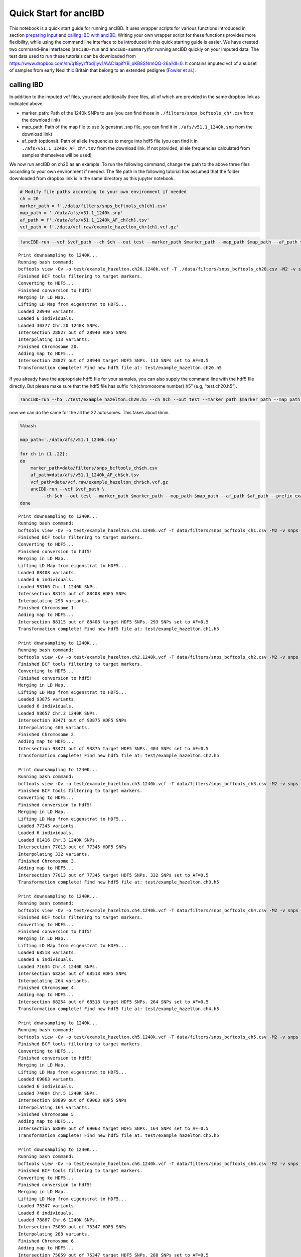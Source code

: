 Quick Start for ancIBD
======================

This notebook is a quick start guide for running ancIBD. It uses wrapper
scripts for various functions introduced in section `preparing
input <create_hdf5_from_vcf.ipynb>`__ and `calling IBD with
ancIBD <run_ancIBD.ipynb>`__. Writing your own wrapper script for these
functions provides more flexibility, while using the command line
interface to be introduced in this quick starting guide is easier. We
have created two command-line interfaces (``ancIBD-run`` and
``ancIBD-summary``)for running ancIBD quickly on your imputed data. The
test data used to run these tutorials can be downloaded from
https://www.dropbox.com/sh/q18yyrffbdj1yv1/AAC1apifYB_oKB8SNrmQQ-26a?dl=0.
It contains imputed vcf of a subset of samples from early Neolithic
Britain that belong to an extended pedigree (`Fowler et
al. <https://www.nature.com/articles/s41586-021-04241-4>`__).

calling IBD
~~~~~~~~~~~

In addition to the imputed vcf files, you need additionally three files,
all of which are provided in the same dropbox link as indicated above.

-  marker_path: Path of the 1240k SNPs to use (you can find those in
   ``./filters/snps_bcftools_ch*.csv`` from the download link)
-  map_path: Path of the map file to use (eigenstrat .snp file, you can
   find it in ``./afs/v51.1_1240k.snp`` from the download link)
-  af_path (optional): Path of allele frequencies to merge into hdf5
   file (you can find it in ``./afs/v51.1_1240k_AF_ch*.tsv`` from the
   download link. If not provided, allele frequencies calculated from
   samples themselves will be used)

We now run ancIBD on ch20 as an example. To run the following command,
change the path to the above three files according to your own
environment if needed. The file path in the following tutorial has
assumed that the folder downloaded from dropbox link is in the same
directory as this jupyter notebook.

.. code:: ipython3

    # Modify file paths according to your own environment if needed
    ch = 20
    marker_path = f'./data/filters/snps_bcftools_ch{ch}.csv'
    map_path = './data/afs/v51.1_1240k.snp'
    af_path = f'./data/afs/v51.1_1240k_AF_ch{ch}.tsv'
    vcf_path = f'./data/vcf.raw/example_hazelton_chr{ch}.vcf.gz'

.. code:: ipython3

    !ancIBD-run --vcf $vcf_path --ch $ch --out test --marker_path $marker_path --map_path $map_path --af_path $af_path --prefix example_hazelton


.. parsed-literal::

    Print downsampling to 1240K...
    Running bash command: 
    bcftools view -Ov -o test/example_hazelton.ch20.1240k.vcf -T ./data/filters/snps_bcftools_ch20.csv -M2 -v snps ./data/vcf.raw/example_hazelton_chr20.vcf.gz
    Finished BCF tools filtering to target markers.
    Converting to HDF5...
    Finished conversion to hdf5!
    Merging in LD Map..
    Lifting LD Map from eigenstrat to HDF5...
    Loaded 28940 variants.
    Loaded 6 individuals.
    Loaded 30377 Chr.20 1240K SNPs.
    Intersection 28827 out of 28940 HDF5 SNPs
    Interpolating 113 variants.
    Finished Chromosome 20.
    Adding map to HDF5...
    Intersection 28827 out of 28940 target HDF5 SNPs. 113 SNPs set to AF=0.5
    Transformation complete! Find new hdf5 file at: test/example_hazelton.ch20.h5
    


If you already have the appropriate hdf5 file for your samples, you can
also supply the command line with the hdf5 file directly. But please
make sure that the hdf5 file has suffix “ch{chromosome number}.h5” (e.g,
“test.ch20.h5”).

.. code:: ipython3

    !ancIBD-run --h5 ./test/example_hazelton.ch20.h5 --ch $ch --out test --marker_path $marker_path --map_path $map_path --af_path $af_path --prefix example_hazelton

now we can do the same for the all the 22 autosomes. This takes about
6min.

.. code:: bash

    %%bash
    
    map_path='./data/afs/v51.1_1240k.snp'
    
    for ch in {1..22};
    do
        marker_path=data/filters/snps_bcftools_ch$ch.csv
        af_path=data/afs/v51.1_1240k_AF_ch$ch.tsv
        vcf_path=data/vcf.raw/example_hazelton_chr$ch.vcf.gz
        ancIBD-run --vcf $vcf_path \
            --ch $ch --out test --marker_path $marker_path --map_path $map_path --af_path $af_path --prefix example_hazelton
    done


.. parsed-literal::

    Print downsampling to 1240K...
    Running bash command: 
    bcftools view -Ov -o test/example_hazelton.ch1.1240k.vcf -T data/filters/snps_bcftools_ch1.csv -M2 -v snps data/vcf.raw/example_hazelton_chr1.vcf.gz
    Finished BCF tools filtering to target markers.
    Converting to HDF5...
    Finished conversion to hdf5!
    Merging in LD Map..
    Lifting LD Map from eigenstrat to HDF5...
    Loaded 88408 variants.
    Loaded 6 individuals.
    Loaded 93166 Chr.1 1240K SNPs.
    Intersection 88115 out of 88408 HDF5 SNPs
    Interpolating 293 variants.
    Finished Chromosome 1.
    Adding map to HDF5...
    Intersection 88115 out of 88408 target HDF5 SNPs. 293 SNPs set to AF=0.5
    Transformation complete! Find new hdf5 file at: test/example_hazelton.ch1.h5
    
    Print downsampling to 1240K...
    Running bash command: 
    bcftools view -Ov -o test/example_hazelton.ch2.1240k.vcf -T data/filters/snps_bcftools_ch2.csv -M2 -v snps data/vcf.raw/example_hazelton_chr2.vcf.gz
    Finished BCF tools filtering to target markers.
    Converting to HDF5...
    Finished conversion to hdf5!
    Merging in LD Map..
    Lifting LD Map from eigenstrat to HDF5...
    Loaded 93875 variants.
    Loaded 6 individuals.
    Loaded 98657 Chr.2 1240K SNPs.
    Intersection 93471 out of 93875 HDF5 SNPs
    Interpolating 404 variants.
    Finished Chromosome 2.
    Adding map to HDF5...
    Intersection 93471 out of 93875 target HDF5 SNPs. 404 SNPs set to AF=0.5
    Transformation complete! Find new hdf5 file at: test/example_hazelton.ch2.h5
    
    Print downsampling to 1240K...
    Running bash command: 
    bcftools view -Ov -o test/example_hazelton.ch3.1240k.vcf -T data/filters/snps_bcftools_ch3.csv -M2 -v snps data/vcf.raw/example_hazelton_chr3.vcf.gz
    Finished BCF tools filtering to target markers.
    Converting to HDF5...
    Finished conversion to hdf5!
    Merging in LD Map..
    Lifting LD Map from eigenstrat to HDF5...
    Loaded 77345 variants.
    Loaded 6 individuals.
    Loaded 81416 Chr.3 1240K SNPs.
    Intersection 77013 out of 77345 HDF5 SNPs
    Interpolating 332 variants.
    Finished Chromosome 3.
    Adding map to HDF5...
    Intersection 77013 out of 77345 target HDF5 SNPs. 332 SNPs set to AF=0.5
    Transformation complete! Find new hdf5 file at: test/example_hazelton.ch3.h5
    
    Print downsampling to 1240K...
    Running bash command: 
    bcftools view -Ov -o test/example_hazelton.ch4.1240k.vcf -T data/filters/snps_bcftools_ch4.csv -M2 -v snps data/vcf.raw/example_hazelton_chr4.vcf.gz
    Finished BCF tools filtering to target markers.
    Converting to HDF5...
    Finished conversion to hdf5!
    Merging in LD Map..
    Lifting LD Map from eigenstrat to HDF5...
    Loaded 68518 variants.
    Loaded 6 individuals.
    Loaded 71634 Chr.4 1240K SNPs.
    Intersection 68254 out of 68518 HDF5 SNPs
    Interpolating 264 variants.
    Finished Chromosome 4.
    Adding map to HDF5...
    Intersection 68254 out of 68518 target HDF5 SNPs. 264 SNPs set to AF=0.5
    Transformation complete! Find new hdf5 file at: test/example_hazelton.ch4.h5
    
    Print downsampling to 1240K...
    Running bash command: 
    bcftools view -Ov -o test/example_hazelton.ch5.1240k.vcf -T data/filters/snps_bcftools_ch5.csv -M2 -v snps data/vcf.raw/example_hazelton_chr5.vcf.gz
    Finished BCF tools filtering to target markers.
    Converting to HDF5...
    Finished conversion to hdf5!
    Merging in LD Map..
    Lifting LD Map from eigenstrat to HDF5...
    Loaded 69063 variants.
    Loaded 6 individuals.
    Loaded 74004 Chr.5 1240K SNPs.
    Intersection 68899 out of 69063 HDF5 SNPs
    Interpolating 164 variants.
    Finished Chromosome 5.
    Adding map to HDF5...
    Intersection 68899 out of 69063 target HDF5 SNPs. 164 SNPs set to AF=0.5
    Transformation complete! Find new hdf5 file at: test/example_hazelton.ch5.h5
    
    Print downsampling to 1240K...
    Running bash command: 
    bcftools view -Ov -o test/example_hazelton.ch6.1240k.vcf -T data/filters/snps_bcftools_ch6.csv -M2 -v snps data/vcf.raw/example_hazelton_chr6.vcf.gz
    Finished BCF tools filtering to target markers.
    Converting to HDF5...
    Finished conversion to hdf5!
    Merging in LD Map..
    Lifting LD Map from eigenstrat to HDF5...
    Loaded 75347 variants.
    Loaded 6 individuals.
    Loaded 78867 Chr.6 1240K SNPs.
    Intersection 75059 out of 75347 HDF5 SNPs
    Interpolating 288 variants.
    Finished Chromosome 6.
    Adding map to HDF5...
    Intersection 75059 out of 75347 target HDF5 SNPs. 288 SNPs set to AF=0.5
    Transformation complete! Find new hdf5 file at: test/example_hazelton.ch6.h5
    
    Print downsampling to 1240K...
    Running bash command: 
    bcftools view -Ov -o test/example_hazelton.ch7.1240k.vcf -T data/filters/snps_bcftools_ch7.csv -M2 -v snps data/vcf.raw/example_hazelton_chr7.vcf.gz
    Finished BCF tools filtering to target markers.
    Converting to HDF5...
    Finished conversion to hdf5!
    Merging in LD Map..
    Lifting LD Map from eigenstrat to HDF5...
    Loaded 59603 variants.
    Loaded 6 individuals.
    Loaded 62595 Chr.7 1240K SNPs.
    Intersection 59324 out of 59603 HDF5 SNPs
    Interpolating 279 variants.
    Finished Chromosome 7.
    Adding map to HDF5...
    Intersection 59324 out of 59603 target HDF5 SNPs. 279 SNPs set to AF=0.5
    Transformation complete! Find new hdf5 file at: test/example_hazelton.ch7.h5
    
    Print downsampling to 1240K...
    Running bash command: 
    bcftools view -Ov -o test/example_hazelton.ch8.1240k.vcf -T data/filters/snps_bcftools_ch8.csv -M2 -v snps data/vcf.raw/example_hazelton_chr8.vcf.gz
    Finished BCF tools filtering to target markers.
    Converting to HDF5...
    Finished conversion to hdf5!
    Merging in LD Map..
    Lifting LD Map from eigenstrat to HDF5...
    Loaded 60828 variants.
    Loaded 6 individuals.
    Loaded 63916 Chr.8 1240K SNPs.
    Intersection 60530 out of 60828 HDF5 SNPs
    Interpolating 298 variants.
    Finished Chromosome 8.
    Adding map to HDF5...
    Intersection 60530 out of 60828 target HDF5 SNPs. 298 SNPs set to AF=0.5
    Transformation complete! Find new hdf5 file at: test/example_hazelton.ch8.h5
    
    Print downsampling to 1240K...
    Running bash command: 
    bcftools view -Ov -o test/example_hazelton.ch9.1240k.vcf -T data/filters/snps_bcftools_ch9.csv -M2 -v snps data/vcf.raw/example_hazelton_chr9.vcf.gz
    Finished BCF tools filtering to target markers.
    Converting to HDF5...
    Finished conversion to hdf5!
    Merging in LD Map..
    Lifting LD Map from eigenstrat to HDF5...
    Loaded 50546 variants.
    Loaded 6 individuals.
    Loaded 52765 Chr.9 1240K SNPs.
    Intersection 50307 out of 50546 HDF5 SNPs
    Interpolating 239 variants.
    Finished Chromosome 9.
    Adding map to HDF5...
    Intersection 50307 out of 50546 target HDF5 SNPs. 239 SNPs set to AF=0.5
    Transformation complete! Find new hdf5 file at: test/example_hazelton.ch9.h5
    
    Print downsampling to 1240K...
    Running bash command: 
    bcftools view -Ov -o test/example_hazelton.ch10.1240k.vcf -T data/filters/snps_bcftools_ch10.csv -M2 -v snps data/vcf.raw/example_hazelton_chr10.vcf.gz
    Finished BCF tools filtering to target markers.
    Converting to HDF5...
    Finished conversion to hdf5!
    Merging in LD Map..
    Lifting LD Map from eigenstrat to HDF5...
    Loaded 58610 variants.
    Loaded 6 individuals.
    Loaded 61131 Chr.10 1240K SNPs.
    Intersection 58364 out of 58610 HDF5 SNPs
    Interpolating 246 variants.
    Finished Chromosome 10.
    Adding map to HDF5...
    Intersection 58364 out of 58610 target HDF5 SNPs. 246 SNPs set to AF=0.5
    Transformation complete! Find new hdf5 file at: test/example_hazelton.ch10.h5
    
    Print downsampling to 1240K...
    Running bash command: 
    bcftools view -Ov -o test/example_hazelton.ch11.1240k.vcf -T data/filters/snps_bcftools_ch11.csv -M2 -v snps data/vcf.raw/example_hazelton_chr11.vcf.gz
    Finished BCF tools filtering to target markers.
    Converting to HDF5...
    Finished conversion to hdf5!
    Merging in LD Map..
    Lifting LD Map from eigenstrat to HDF5...
    Loaded 54590 variants.
    Loaded 6 individuals.
    Loaded 57163 Chr.11 1240K SNPs.
    Intersection 54365 out of 54590 HDF5 SNPs
    Interpolating 225 variants.
    Finished Chromosome 11.
    Adding map to HDF5...
    Intersection 54365 out of 54590 target HDF5 SNPs. 225 SNPs set to AF=0.5
    Transformation complete! Find new hdf5 file at: test/example_hazelton.ch11.h5
    
    Print downsampling to 1240K...
    Running bash command: 
    bcftools view -Ov -o test/example_hazelton.ch12.1240k.vcf -T data/filters/snps_bcftools_ch12.csv -M2 -v snps data/vcf.raw/example_hazelton_chr12.vcf.gz
    Finished BCF tools filtering to target markers.
    Converting to HDF5...
    Finished conversion to hdf5!
    Merging in LD Map..
    Lifting LD Map from eigenstrat to HDF5...
    Loaded 53737 variants.
    Loaded 6 individuals.
    Loaded 56133 Chr.12 1240K SNPs.
    Intersection 53528 out of 53737 HDF5 SNPs
    Interpolating 209 variants.
    Finished Chromosome 12.
    Adding map to HDF5...
    Intersection 53528 out of 53737 target HDF5 SNPs. 209 SNPs set to AF=0.5
    Transformation complete! Find new hdf5 file at: test/example_hazelton.ch12.h5
    
    Print downsampling to 1240K...
    Running bash command: 
    bcftools view -Ov -o test/example_hazelton.ch13.1240k.vcf -T data/filters/snps_bcftools_ch13.csv -M2 -v snps data/vcf.raw/example_hazelton_chr13.vcf.gz
    Finished BCF tools filtering to target markers.
    Converting to HDF5...
    Finished conversion to hdf5!
    Merging in LD Map..
    Lifting LD Map from eigenstrat to HDF5...
    Loaded 38927 variants.
    Loaded 6 individuals.
    Loaded 40441 Chr.13 1240K SNPs.
    Intersection 38774 out of 38927 HDF5 SNPs
    Interpolating 153 variants.
    Finished Chromosome 13.
    Adding map to HDF5...
    Intersection 38774 out of 38927 target HDF5 SNPs. 153 SNPs set to AF=0.5
    Transformation complete! Find new hdf5 file at: test/example_hazelton.ch13.h5
    
    Print downsampling to 1240K...
    Running bash command: 
    bcftools view -Ov -o test/example_hazelton.ch14.1240k.vcf -T data/filters/snps_bcftools_ch14.csv -M2 -v snps data/vcf.raw/example_hazelton_chr14.vcf.gz
    Finished BCF tools filtering to target markers.
    Converting to HDF5...
    Finished conversion to hdf5!
    Merging in LD Map..
    Lifting LD Map from eigenstrat to HDF5...
    Loaded 35885 variants.
    Loaded 6 individuals.
    Loaded 37903 Chr.14 1240K SNPs.
    Intersection 35744 out of 35885 HDF5 SNPs
    Interpolating 141 variants.
    Finished Chromosome 14.
    Adding map to HDF5...
    Intersection 35744 out of 35885 target HDF5 SNPs. 141 SNPs set to AF=0.5
    Transformation complete! Find new hdf5 file at: test/example_hazelton.ch14.h5
    
    Print downsampling to 1240K...
    Running bash command: 
    bcftools view -Ov -o test/example_hazelton.ch15.1240k.vcf -T data/filters/snps_bcftools_ch15.csv -M2 -v snps data/vcf.raw/example_hazelton_chr15.vcf.gz
    Finished BCF tools filtering to target markers.
    Converting to HDF5...
    Finished conversion to hdf5!
    Merging in LD Map..
    Lifting LD Map from eigenstrat to HDF5...
    Loaded 34280 variants.
    Loaded 6 individuals.
    Loaded 35991 Chr.15 1240K SNPs.
    Intersection 34159 out of 34280 HDF5 SNPs
    Interpolating 121 variants.
    Finished Chromosome 15.
    Adding map to HDF5...
    Intersection 34159 out of 34280 target HDF5 SNPs. 121 SNPs set to AF=0.5
    Transformation complete! Find new hdf5 file at: test/example_hazelton.ch15.h5
    
    Print downsampling to 1240K...
    Running bash command: 
    bcftools view -Ov -o test/example_hazelton.ch16.1240k.vcf -T data/filters/snps_bcftools_ch16.csv -M2 -v snps data/vcf.raw/example_hazelton_chr16.vcf.gz
    Finished BCF tools filtering to target markers.
    Converting to HDF5...
    Finished conversion to hdf5!
    Merging in LD Map..
    Lifting LD Map from eigenstrat to HDF5...
    Loaded 34335 variants.
    Loaded 6 individuals.
    Loaded 36000 Chr.16 1240K SNPs.
    Intersection 34138 out of 34335 HDF5 SNPs
    Interpolating 198 variants.
    Finished Chromosome 16.
    Adding map to HDF5...
    Intersection 34138 out of 34335 target HDF5 SNPs. 197 SNPs set to AF=0.5
    Transformation complete! Find new hdf5 file at: test/example_hazelton.ch16.h5
    
    Print downsampling to 1240K...
    Running bash command: 
    bcftools view -Ov -o test/example_hazelton.ch17.1240k.vcf -T data/filters/snps_bcftools_ch17.csv -M2 -v snps data/vcf.raw/example_hazelton_chr17.vcf.gz
    Finished BCF tools filtering to target markers.
    Converting to HDF5...
    Finished conversion to hdf5!
    Merging in LD Map..
    Lifting LD Map from eigenstrat to HDF5...
    Loaded 28892 variants.
    Loaded 6 individuals.
    Loaded 30733 Chr.17 1240K SNPs.
    Intersection 28794 out of 28892 HDF5 SNPs
    Interpolating 98 variants.
    Finished Chromosome 17.
    Adding map to HDF5...
    Intersection 28794 out of 28892 target HDF5 SNPs. 98 SNPs set to AF=0.5
    Transformation complete! Find new hdf5 file at: test/example_hazelton.ch17.h5
    
    Print downsampling to 1240K...
    Running bash command: 
    bcftools view -Ov -o test/example_hazelton.ch18.1240k.vcf -T data/filters/snps_bcftools_ch18.csv -M2 -v snps data/vcf.raw/example_hazelton_chr18.vcf.gz
    Finished BCF tools filtering to target markers.
    Converting to HDF5...
    Finished conversion to hdf5!
    Merging in LD Map..
    Lifting LD Map from eigenstrat to HDF5...
    Loaded 33846 variants.
    Loaded 6 individuals.
    Loaded 35327 Chr.18 1240K SNPs.
    Intersection 33720 out of 33846 HDF5 SNPs
    Interpolating 126 variants.
    Finished Chromosome 18.
    Adding map to HDF5...
    Intersection 33720 out of 33846 target HDF5 SNPs. 126 SNPs set to AF=0.5
    Transformation complete! Find new hdf5 file at: test/example_hazelton.ch18.h5
    
    Print downsampling to 1240K...
    Running bash command: 
    bcftools view -Ov -o test/example_hazelton.ch19.1240k.vcf -T data/filters/snps_bcftools_ch19.csv -M2 -v snps data/vcf.raw/example_hazelton_chr19.vcf.gz
    Finished BCF tools filtering to target markers.
    Converting to HDF5...
    Finished conversion to hdf5!
    Merging in LD Map..
    Lifting LD Map from eigenstrat to HDF5...
    Loaded 18092 variants.
    Loaded 6 individuals.
    Loaded 19273 Chr.19 1240K SNPs.
    Intersection 18018 out of 18092 HDF5 SNPs
    Interpolating 74 variants.
    Finished Chromosome 19.
    Adding map to HDF5...
    Intersection 18018 out of 18092 target HDF5 SNPs. 74 SNPs set to AF=0.5
    Transformation complete! Find new hdf5 file at: test/example_hazelton.ch19.h5
    
    Print downsampling to 1240K...
    Running bash command: 
    bcftools view -Ov -o test/example_hazelton.ch20.1240k.vcf -T data/filters/snps_bcftools_ch20.csv -M2 -v snps data/vcf.raw/example_hazelton_chr20.vcf.gz
    Finished BCF tools filtering to target markers.
    Deleting previous HDF5 file at path_h5: test/example_hazelton.ch20.h5...
    Converting to HDF5...
    Finished conversion to hdf5!
    Merging in LD Map..
    Lifting LD Map from eigenstrat to HDF5...
    Loaded 28940 variants.
    Loaded 6 individuals.
    Loaded 30377 Chr.20 1240K SNPs.
    Intersection 28827 out of 28940 HDF5 SNPs
    Interpolating 113 variants.
    Finished Chromosome 20.
    Adding map to HDF5...
    Intersection 28827 out of 28940 target HDF5 SNPs. 113 SNPs set to AF=0.5
    Transformation complete! Find new hdf5 file at: test/example_hazelton.ch20.h5
    
    Print downsampling to 1240K...
    Running bash command: 
    bcftools view -Ov -o test/example_hazelton.ch21.1240k.vcf -T data/filters/snps_bcftools_ch21.csv -M2 -v snps data/vcf.raw/example_hazelton_chr21.vcf.gz
    Finished BCF tools filtering to target markers.
    Converting to HDF5...
    Finished conversion to hdf5!
    Merging in LD Map..
    Lifting LD Map from eigenstrat to HDF5...
    Loaded 15707 variants.
    Loaded 6 individuals.
    Loaded 16727 Chr.21 1240K SNPs.
    Intersection 15640 out of 15707 HDF5 SNPs
    Interpolating 67 variants.
    Finished Chromosome 21.
    Adding map to HDF5...
    Intersection 15640 out of 15707 target HDF5 SNPs. 67 SNPs set to AF=0.5
    Transformation complete! Find new hdf5 file at: test/example_hazelton.ch21.h5
    
    Print downsampling to 1240K...
    Running bash command: 
    bcftools view -Ov -o test/example_hazelton.ch22.1240k.vcf -T data/filters/snps_bcftools_ch22.csv -M2 -v snps data/vcf.raw/example_hazelton_chr22.vcf.gz
    Finished BCF tools filtering to target markers.
    Converting to HDF5...
    Finished conversion to hdf5!
    Merging in LD Map..
    Lifting LD Map from eigenstrat to HDF5...
    Loaded 15483 variants.
    Loaded 6 individuals.
    Loaded 16420 Chr.22 1240K SNPs.
    Intersection 15408 out of 15483 HDF5 SNPs
    Interpolating 75 variants.
    Finished Chromosome 22.
    Adding map to HDF5...
    Intersection 15408 out of 15483 target HDF5 SNPs. 75 SNPs set to AF=0.5
    Transformation complete! Find new hdf5 file at: test/example_hazelton.ch22.h5
    


.. container:: alert alert-info

   Note

   For large sample sizes, we recommend that one parallizes over
   autosomes for speed-up (e.g, by submitting array jobs on a cluster).
   The above for-loop is efficient only for small sample sizes.

Combine IBD over 22 autosomes and generate summary statistics
~~~~~~~~~~~~~~~~~~~~~~~~~~~~~~~~~~~~~~~~~~~~~~~~~~~~~~~~~~~~~

Now that we have individual IBD files for each of the autosome, we can
combine the information across chromosomes and obtain genome-wide
summary statistics for all pairs of samples (Only pairs of samples that
share at least one IBD passing the length cutoff are recorded).

.. code:: ipython3

    !ancIBD-summary --tsv test/example_hazelton.ch --out test/


.. parsed-literal::

    Chromosome 1; Loaded 10 IBD
    Chromosome 2; Loaded 9 IBD
    Chromosome 3; Loaded 6 IBD
    Chromosome 4; Loaded 9 IBD
    Chromosome 5; Loaded 8 IBD
    Chromosome 6; Loaded 7 IBD
    Chromosome 7; Loaded 9 IBD
    Chromosome 8; Loaded 7 IBD
    Chromosome 9; Loaded 6 IBD
    Chromosome 10; Loaded 7 IBD
    Chromosome 11; Loaded 5 IBD
    Chromosome 12; Loaded 5 IBD
    Chromosome 13; Loaded 8 IBD
    Chromosome 14; Loaded 6 IBD
    Chromosome 15; Loaded 3 IBD
    Chromosome 16; Loaded 6 IBD
    Chromosome 17; Loaded 4 IBD
    Chromosome 18; Loaded 5 IBD
    Chromosome 19; Loaded 8 IBD
    Chromosome 20; Loaded 6 IBD
    Chromosome 21; Loaded 6 IBD
    Chromosome 22; Loaded 6 IBD
    Saved 146 IBD to test/ch_all.tsv.
    > 8.0 cM: 146/146
    Of these with suff. SNPs per cM> 220:               113/146
    4     9
    2     8
    1     7
    13    7
    6     7
    8     7
    10    7
    21    6
    5     6
    7     6
    16    6
    11    5
    9     5
    12    4
    18    4
    20    4
    3     4
    14    3
    17    3
    22    3
    15    2
    Name: ch, dtype: int64
    Saved 9 individual IBD pairs to: test/ibd_ind.tsv


To view the complete options provided by the two command-line interface,
use -h. For power users or people interested in applying the method
beyond 1240k SNP set, keep in mind that one can obtain maximum
flexibility by writing one’s own wrappers (see section `prepare
input <create_hdf5_from_vcf.ipynb>`__, `run
ancIBD <run_ancIBD.ipynb>`__, and `visualization <plot_IBD.ipynb>`__)

.. code:: ipython3

    !ancIBD-run -h


.. parsed-literal::

    usage: ancIBD-run [-h] [--vcf VCF] [--h5 H5] --ch CH --marker_path MARKER_PATH
                      --map_path MAP_PATH [--af_path AF_PATH] [--out OUT]
                      [--prefix PREFIX] [--min MIN] [--iid IID] [--pair PAIR]
    
    Run ancIBD.
    
    optional arguments:
      -h, --help            show this help message and exit
      --vcf VCF             path to the imputed vcf file
      --h5 H5               path to hdf5 file. If specified, ancIBD will skip the
                            vcf to hdf5 conversion step. Only one of --vcf and
                            --h5 should be specified.
      --ch CH               chromosome number (1-22).
      --marker_path MARKER_PATH
                            path to the marker file
      --map_path MAP_PATH   path to the map file
      --af_path AF_PATH     path to the allele frequency file (optional)
      --out OUT             output folder to store IBD results and the
                            intermediary .hdf5 file. If not specified, the results
                            will be stored in the same folder as the input vcf
                            file.
      --prefix PREFIX       prefix of output file. If not specified, the prefix
                            will be the same as the input vcf
      --min MIN             minimum length of IBD segment in cM. Default is 8.
      --iid IID             A list of sample iids to run ancIBD on (each line
                            contains one sample IID). The sample list must match
                            the sample name in the provided vcf file. If
                            unspecified, ancIBD will run on all samples in the vcf
                            file
      --pair PAIR           A list of sample pairs to run ancIBD on (each line
                            contains two sample IIDs separated by a whitespace).
                            The sample list must match the sample name in the
                            provided vcf file, and, if --iid is specified, all
                            samples must also appear in the iid file. If
                            unspecified, ancIBD will run on all pairs of samples
                            in the vcf file


.. code:: ipython3

    !ancIBD-summary -h


.. parsed-literal::

    usage: ancIBD-summary [-h] --tsv TSV [--ch CH] [--bin BIN] [--snp_cm SNP_CM]
                          [--out OUT]
    
    Run ancIBD.
    
    optional arguments:
      -h, --help       show this help message and exit
      --tsv TSV        base path to the individual IBD files.
      --ch CH          chromosome number, expressed in the format chrom-chrom,
                       e.g, 1-22). The default is 1-22.
      --bin BIN        length bin over which IBD sharing summary statistics for
                       pairs of samples will be calculated. Default is 8,12,16,20.
      --snp_cm SNP_CM  minimum number of SNPs per centimorgan for a segment to be
                       considered. The default is 220 to reduce false positive
                       rates.
      --out OUT        output folder to store results. If not specified, the
                       results will be stored in the current directory.

